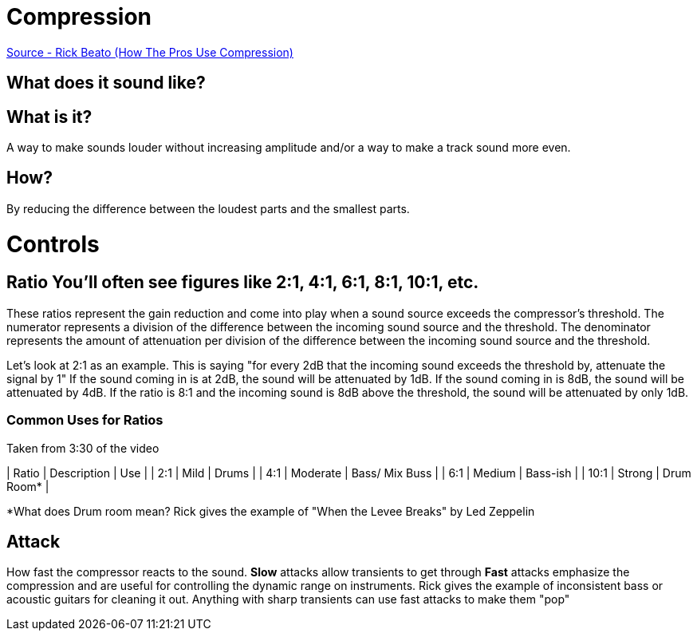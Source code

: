 :doctype: book

:audio-production:

= Compression

https://www.youtube.com/watch?v=7oOmX3JHwtE[Source - Rick Beato (How The Pros Use Compression)]

== What does it sound like?

== What is it?

A way to make sounds louder without increasing amplitude and/or a way to make a track sound more even.

== How?

By reducing the difference between the loudest parts and the smallest parts.

= Controls

## Ratio You'll often see figures like 2:1, 4:1, 6:1, 8:1, 10:1, etc.
These ratios represent the gain reduction and come into play when a sound source exceeds the compressor's threshold.
The numerator represents a division of the difference between the incoming sound source and the threshold.
The denominator represents the amount of attenuation per division of the difference between the incoming sound source and the threshold.

Let's look at 2:1 as an example.
This is saying "for every 2dB that the incoming sound exceeds the threshold by, attenuate the signal by 1" If the sound coming in is at 2dB, the sound will be attenuated by 1dB.
If the sound coming in is 8dB, the sound will be attenuated by 4dB.
If the ratio is 8:1 and the incoming sound is 8dB above the threshold, the sound will be attenuated by only 1dB.

[discrete]
=== Common Uses for Ratios

Taken from 3:30 of the video

| Ratio | Description | Use            | | 2:1   | Mild        | Drums          | | 4:1   | Moderate    | Bass/ Mix Buss | | 6:1   | Medium      | Bass-ish       | | 10:1  | Strong      | Drum Room*     |

*What does Drum room mean?
Rick gives the example of "When the Levee Breaks" by Led Zeppelin

== Attack

How fast the compressor reacts to the sound.
*Slow* attacks allow transients to get through *Fast* attacks emphasize the compression and are useful for controlling the dynamic range on instruments.
Rick gives the example of inconsistent bass or acoustic guitars for cleaning it out.
Anything with sharp transients can use fast attacks to make them "pop"
